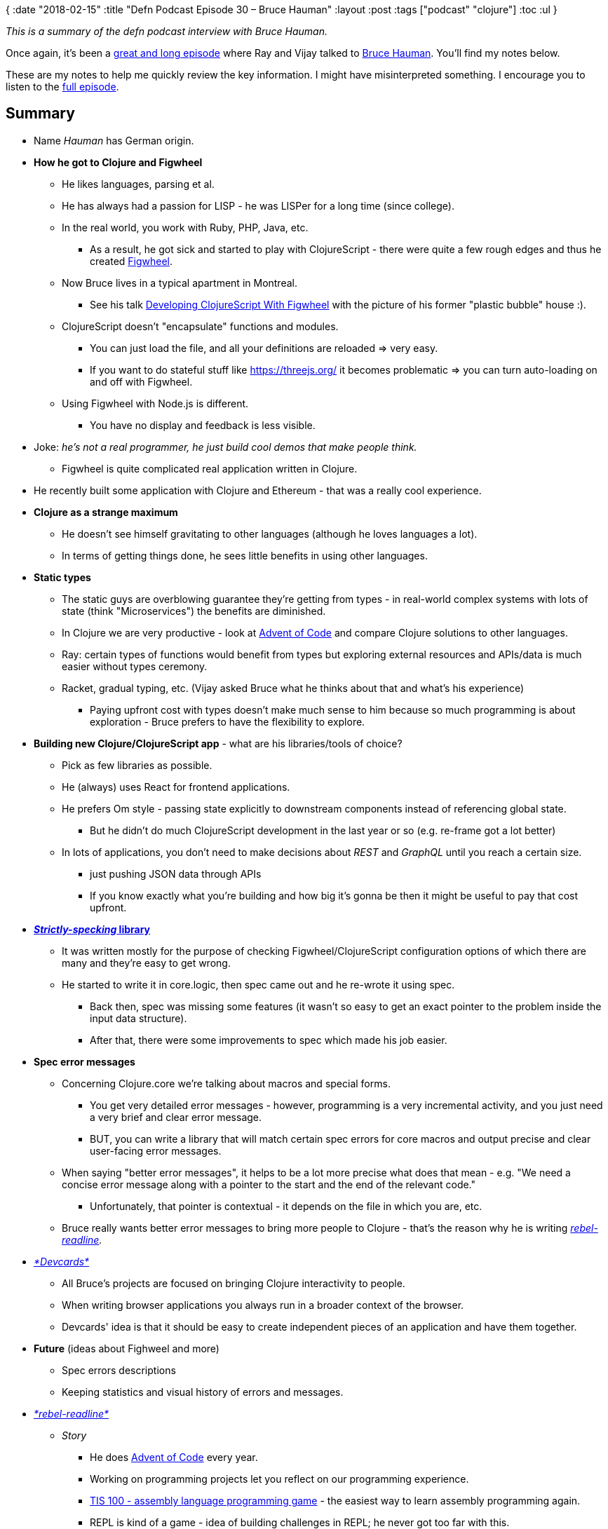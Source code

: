 {
:date "2018-02-15"
:title "Defn Podcast Episode 30 – Bruce Hauman"
:layout :post
:tags  ["podcast" "clojure"]
:toc :ul
}

_This is a summary of the defn podcast interview with Bruce Hauman._

Once again, it's been a https://defn.audio/episodes/2018/02/10/bruce-hauman.html[great and long episode] where Ray and Vijay talked to https://github.com/bhauman[Bruce Hauman].
You'll find my notes below.

These are my notes to help me quickly review the key information.
I might have misinterpreted something.
I encourage you to listen to the https://defn.audio/episodes/2018/02/10/bruce-hauman.html[full episode].

 

== *Summary*

* Name _Hauman_ has German origin.
* *How he got to Clojure and Figwheel*
** He likes languages, parsing et al.
** He has always had a passion for LISP - he was LISPer for a long time (since college).
** In the real world, you work with Ruby, PHP, Java, etc.
*** As a result, he got sick and started to play with ClojureScript - there were quite a few rough edges and thus he created https://github.com/bhauman/lein-figwheel[Figwheel].

** Now Bruce lives in a typical apartment in Montreal.
*** See his talk https://youtu.be/j-kj2qwJa_E?t=557[Developing ClojureScript With Figwheel] with the picture of his former "plastic bubble" house :).

** ClojureScript doesn't "encapsulate" functions and modules.
*** You can just load the file, and all your definitions are reloaded \=> very easy.
*** If you want to do stateful stuff like https://threejs.org/ it becomes problematic \=> you can turn auto-loading on and off with Figwheel.

** Using Figwheel with Node.js is different.
*** You have no display and feedback is less visible.

* Joke: _he's not a real programmer, he just build cool demos that make people think._
 ** Figwheel is quite complicated real application written in Clojure.

* He recently built some application with Clojure and Ethereum - that was a really cool experience.
* *Clojure as a strange maximum*
** He doesn't see himself gravitating to other languages (although he loves languages a lot).
** In terms of getting things done, he sees little benefits in using other languages.

* *Static types*
** The static guys are overblowing guarantee they're getting from types - in real-world complex systems with lots of state (think "Microservices") the benefits are diminished.
** In Clojure we are very productive - look at https://github.com/bhauman/advent-of-clojure[Advent of Code] and compare Clojure solutions to other languages.
** Ray: certain types of functions would benefit from types but exploring external resources and APIs/data is much easier without types ceremony.
** Racket, gradual typing, etc.
(Vijay asked Bruce what he thinks about that and what's his experience)
*** Paying upfront cost with types doesn't make much sense to him because so much programming is about exploration - Bruce prefers to have the flexibility to explore.

* *Building new Clojure/ClojureScript app* - what are his libraries/tools of choice?
** Pick as few libraries as possible.
** He (always) uses React for frontend applications.
** He prefers Om style - passing state explicitly to downstream components instead of referencing global state.
*** But he didn't do much ClojureScript development in the last year or so (e.g. re-frame got a lot better)

** In lots of applications, you don't need to make decisions about _REST_ and _GraphQL_ until you reach a certain size.
*** just pushing JSON data through APIs
*** If you know exactly what you're building and how big it's gonna be then it might be useful to pay that cost upfront.

* https://github.com/bhauman/strictly-specking[*_Strictly-specking_ library*]
** It was written mostly for the purpose of checking Figwheel/ClojureScript configuration options of which there are many and they're easy to get wrong.
** He started to write it in core.logic, then spec came out and he re-wrote it using spec.
*** Back then, spec was missing some features (it wasn't so easy to get an exact pointer to the problem inside the input data structure).
*** After that, there were some improvements to spec which made his job easier.

* *Spec error messages*
** Concerning Clojure.core we're talking about macros and special forms.
*** You get very detailed error messages - however, programming is a very incremental activity, and you just need a very brief and clear error message.
*** BUT, you can write a library that will match certain spec errors for core macros and output precise and clear user-facing error messages.

** When saying "better error messages", it helps to be a lot more precise what does that mean - e.g.
"We need a concise error message along with a pointer to the start and the end of the relevant code."
*** Unfortunately, that pointer is contextual - it depends on the file in which you are, etc.

** Bruce really wants better error messages to bring more people to Clojure - that's the reason why he is writing _https://github.com/bhauman/rebel-readline[rebel-readline]._

* https://github.com/bhauman/devcards[_*Devcards*_]
** All Bruce's projects are focused on bringing Clojure interactivity to people.
** When writing browser applications you always run in a broader context of the browser.
** Devcards' idea is that it should be easy to create independent pieces of an application and have them together.

* *Future* (ideas about Fighweel and more)
** Spec errors descriptions
** Keeping statistics and visual history of errors and messages.

* https://github.com/bhauman/rebel-readline[_*rebel-readline*_]
** _Story_
*** He does https://github.com/bhauman/advent-of-clojure[Advent of Code] every year.
*** Working on programming projects let you reflect on our programming experience.
*** http://www.zachtronics.com/tis-100/[TIS 100 - assembly language programming  game] - the easiest way to learn assembly programming again.
*** REPL is kind of a game - idea of building challenges in REPL; he never got too far with this.

** Experienced Clojure programmers don't need a great REPL experience, but beginners need it.
*** When you're new to Clojure it's impossible to choose an editor - everybody says: "Cursive, Emacs, Atom, ..."
*** Ray: he struggled for one year or so to grasp the REPL - it's really a superpower of Clojure and now he uses it all the time.

** https://github.com/jline/jline3[JLine] provides a lot of functionality and makes things a lot easier.
** _rebel-_readline is practically an editor, and you can put many features there, but it's already great.
** IPython-like notebooks
*** Not being in a file feels very constraining.
*** You can use Devcards as a graphical REPL in a browser, and you have your code in a file!

** Reddit discussion: https://github.com/bhauman/rebel-readline/blob/master/README.md[Pre-release of rebel-readline by Bruce Hauman!
:D]
*** _But the greatest benefit for me is that we can finally show newcomers an almost proper Clojure workflow without sending them to setup Emacs/vim/Cursive first._

** https://www.youtube.com/watch?v=kzbnk-zmSN0[*crepl* project idea]
*** collaborative REPL
*** Nice idea but they eventually ran out of money.
*** Tmux can be used for shared typing into REPL but you can't see who's typing what and when he typed.
*** Joke: _with Clojure we don't need multiple people;
we're so productive that just one man is enough._

** Bruce would like to have repl_-_readline ready for getting people's feedback in a couple of weeks.

* *JavaScript experience*
** Bruce enjoyed JavaScript back in time because of its dynamic nature.
** If he had a choice, he'd choose CoffeeScript.

* https://clojuriststogether.org/[_*Clojurists Together*_] *initiative*
** Figwheel is one of the sponsored projects.
** It's great; please join in and support Clojure open source projects!
